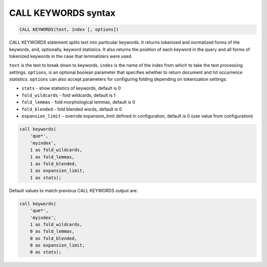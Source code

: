 .. _call_keywords_syntax:

CALL KEYWORDS syntax
--------------------

.. code-block:: mysql


    CALL KEYWORDS(text, index [, options])

CALL KEYWORDS statement splits text into particular keywords. It returns
tokenized and normalized forms of the keywords, and, optionally, keyword
statistics. It also returns the position of each keyword in the query
and all forms of tokenized keywords in the case that lemmatizers were
used.

``text`` is the text to break down to keywords. ``index`` is the name of
the index from which to take the text processing settings. ``options``,
is an optional boolean parameter that specifies whether to return
document and hit occurrence statistics. ``options`` can also accept
parameters for configuring folding depending on tokenization settings:

-  ``stats`` - show statistics of keywords, default is 0

-  ``fold_wildcards`` - fold wildcards, default is 1

-  ``fold_lemmas`` - fold morphological lemmas, default is 0

-  ``fold_blended`` - fold blended words, default is 0

-  ``expansion_limit`` - override expansion_limit defined in
   configuration, default is 0 (use value from configuration)

.. code-block:: mysql


    call keywords(
        'que*',
        'myindex',
        1 as fold_wildcards,
        1 as fold_lemmas,
        1 as fold_blended,
        1 as expansion_limit,
        1 as stats);

Default values to match previous CALL KEYWORDS output are:

.. code-block:: mysql


    call keywords(
        'que*',
        'myindex',
        1 as fold_wildcards,
        0 as fold_lemmas,
        0 as fold_blended,
        0 as expansion_limit,
        0 as stats);

